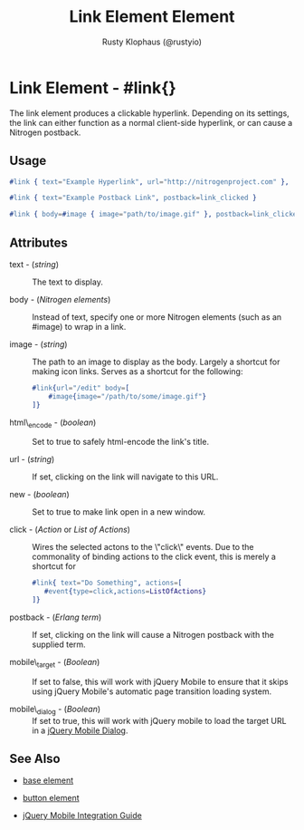 # vim: ts=2 sw=2 et ft=org
#+TITLE: Link Element Element
#+STYLE: <LINK href='../stylesheet.css' rel='stylesheet' type='text/css' />
#+AUTHOR: Rusty Klophaus (@rustyio)
#+OPTIONS:   H:2 num:1 toc:1 \n:nil @:t ::t |:t ^:t -:t f:t *:t <:t
#+EMAIL: 
#+TEXT: [[http://nitrogenproject.com][Home]] | [[file:../index.org][Getting Started]] | [[file:../api.org][API]] | [[file:../elements.org][*Elements*]] | [[file:../actions.org][Actions]] | [[file:../validators.org][Validators]] | [[file:../handlers.org][Handlers]] | [[file:../config.org][Configuration Options]] | [[file:../advanced.org][Advanced Guides]] | [[file:../troubleshooting.org][Troubleshooting]] | [[file:../about.org][About]]

* Link Element - #link{}

  The link element produces a clickable hyperlink. Depending on its settings,  
  the link can either function as a normal client-side hyperlink, or can
  cause a Nitrogen postback.

** Usage

#+BEGIN_SRC erlang
  #link { text="Example Hyperlink", url="http://nitrogenproject.com" },
#+END_SRC

#+BEGIN_SRC erlang
   #link { text="Example Postback Link", postback=link_clicked }
#+END_SRC

#+BEGIN_SRC erlang
   #link { body=#image { image="path/to/image.gif" }, postback=link_clicked}
#+END_SRC

** Attributes

   + text - (/string/) :: The text to display.

   + body - (/Nitrogen elements/) :: Instead of text, specify one or more
     Nitrogen elements (such as an #image) to wrap in a link.

   + image - (/string/) :: The path to an image to display as the body. Largely
     a shortcut for making icon links.  Serves as a shortcut for the following:

     #+BEGIN_SRC ERLANG
         #link{url="/edit" body=[
             #image{image="/path/to/some/image.gif"}
         ]}
     #+END_SRC

   + html\_encode - (/boolean/) :: Set to true to safely html-encode the link's
     title.

   + url - (/string/) :: If set, clicking on the link will navigate to this
     URL.

   + new - (/boolean/) :: Set to true to make link open in a new window.

   + click - (/Action/ or /List of Actions/) :: Wires the selected actons to
     the \"click\" events.  Due to the commonality of binding actions to the
     click event, this is merely a shortcut for 

     #+BEGIN_SRC ERLANG
         #link{ text="Do Something", actions=[
            #event{type=click,actions=ListOfActions}
         ]}
     #+END_SRC

   + postback - (/Erlang term/) :: If set, clicking on the link will cause a
     Nitrogen postback with the supplied term.

   + mobile\_target - (/Boolean/) :: If set to false, this will work with
     jQuery Mobile to ensure that it skips using jQuery Mobile's automatic page
     transition loading system.

   + mobile\_dialog - (/Boolean/) :: If set to true, this will work with jQuery mobile to load the target URL in a [[http://jquerymobile.com/demos/1.1.1/docs/pages/page-dialogs.html][jQuery Mobile Dialog]].

** See Also

   + [[./base.html][base element]]

   + [[./button.html][button element]]

   + [[../jquery_mobile_integration.html][jQuery Mobile Integration Guide]]

